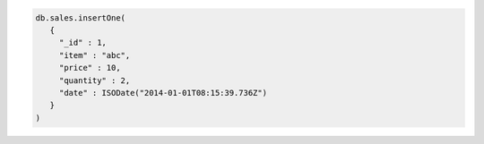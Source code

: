 .. code-block:: javascript

   db.sales.insertOne(
      {
        "_id" : 1,
        "item" : "abc",
        "price" : 10,
        "quantity" : 2,
        "date" : ISODate("2014-01-01T08:15:39.736Z")
      }
   )
